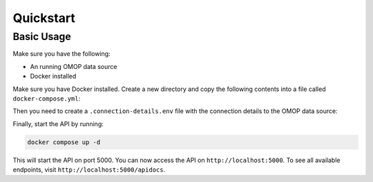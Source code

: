 Quickstart
==========

Basic Usage
------------
Make sure you have the following:

* An running OMOP data source
* Docker installed

Make sure you have Docker installed. Create a new directory and copy the following
contents into a file called ``docker-compose.yml``:

.. code-block:: yaml
    :caption: docker-compose.yml

    services:

        # OHDSI API
        ohdsi-api:
            image: harbor2.vantage6.ai/infrastructure/ohdsi-api:latest
            ports:
            - 5000:8000
            container_name: ohdsi-api
            env_file:
            - .connection-details.env
            command: ["gunicorn", "-b", "0.0.0.0", "-w", "1", "api:app"]

        # RabbitMQ
        rabbitmq:
            image: rabbitmq:3-management
            ports:
            - 5672:5672
            - 15672:15672
            container_name: rabbitmq

        # PostgreSQL for celery
        db:
            image: postgres:9.6
            ports:
            - 5454:5432
            container_name: postgres
            env_file:
            - .connection-details.env
            volumes:
            - ./data/postgres:/var/lib/postgresql/data

        celery-worker:
            image: harbor2.vantage6.ai/infrastructure/ohdsi-api:latest
            container_name: celery-worker
            command: celery -A api.celery_app worker -l DEBUG -P solo
            env_file:
            - .connection-details.env
            depends_on:
            - rabbitmq

Then you need to create a ``.connection-details.env`` file with the connection details to the
OMOP data source:

.. code-block:: sh
    :caption: .connection-details.env

    POSTGRES_USER=postgres
    POSTGRES_PASSWORD=Celery@Postgr3s!
    POSTGRES_DB=celery

    CELERY_BROKER_URL=amqp://guest:guest@rabbitmq:5672/
    CELERY_RESULT_BACKEND=db+postgresql://postgres:Celery@Postgr3s!@db/[DATABASE]

    OMOP_DBMS=postgresql
    OMOP_SERVER=omop-data-source
    OMOP_PORT=5432
    OMOP_USER=ohdsi
    OMOP_PASSWORD=ohdsi
    OMOP_DATABASE=ohdsi
    OMOP_CDM_SCHEMA=cdm
    OMOP_RESULT_SCHEMA=results

Finally, start the API by running:

.. code:: bash

    docker compose up -d

This will start the API on port 5000. You can now access the API on
``http://localhost:5000``. To see all available endpoints, visit
``http://localhost:5000/apidocs``.

